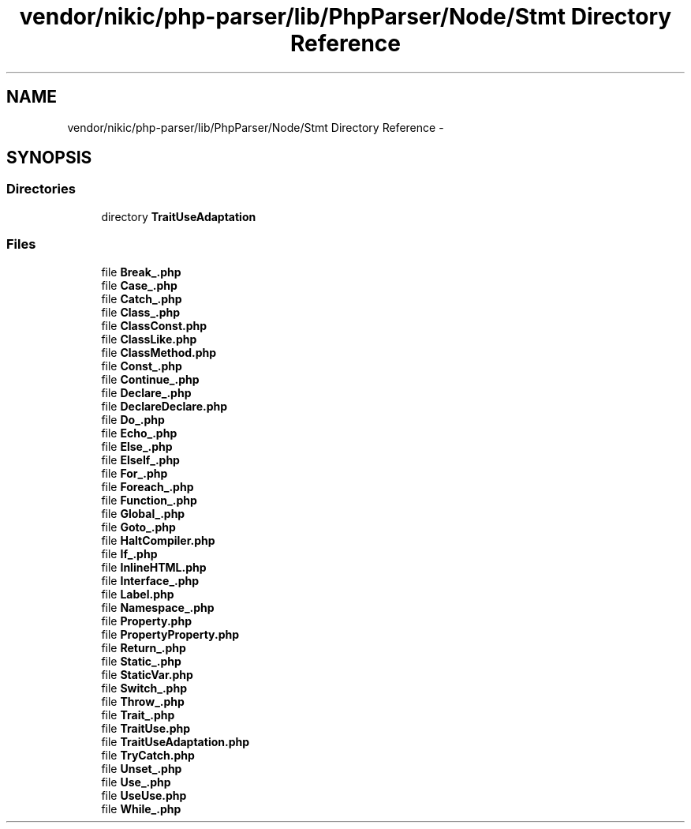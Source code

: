 .TH "vendor/nikic/php-parser/lib/PhpParser/Node/Stmt Directory Reference" 3 "Tue Apr 14 2015" "Version 1.0" "VirtualSCADA" \" -*- nroff -*-
.ad l
.nh
.SH NAME
vendor/nikic/php-parser/lib/PhpParser/Node/Stmt Directory Reference \- 
.SH SYNOPSIS
.br
.PP
.SS "Directories"

.in +1c
.ti -1c
.RI "directory \fBTraitUseAdaptation\fP"
.br
.in -1c
.SS "Files"

.in +1c
.ti -1c
.RI "file \fBBreak_\&.php\fP"
.br
.ti -1c
.RI "file \fBCase_\&.php\fP"
.br
.ti -1c
.RI "file \fBCatch_\&.php\fP"
.br
.ti -1c
.RI "file \fBClass_\&.php\fP"
.br
.ti -1c
.RI "file \fBClassConst\&.php\fP"
.br
.ti -1c
.RI "file \fBClassLike\&.php\fP"
.br
.ti -1c
.RI "file \fBClassMethod\&.php\fP"
.br
.ti -1c
.RI "file \fBConst_\&.php\fP"
.br
.ti -1c
.RI "file \fBContinue_\&.php\fP"
.br
.ti -1c
.RI "file \fBDeclare_\&.php\fP"
.br
.ti -1c
.RI "file \fBDeclareDeclare\&.php\fP"
.br
.ti -1c
.RI "file \fBDo_\&.php\fP"
.br
.ti -1c
.RI "file \fBEcho_\&.php\fP"
.br
.ti -1c
.RI "file \fBElse_\&.php\fP"
.br
.ti -1c
.RI "file \fBElseIf_\&.php\fP"
.br
.ti -1c
.RI "file \fBFor_\&.php\fP"
.br
.ti -1c
.RI "file \fBForeach_\&.php\fP"
.br
.ti -1c
.RI "file \fBFunction_\&.php\fP"
.br
.ti -1c
.RI "file \fBGlobal_\&.php\fP"
.br
.ti -1c
.RI "file \fBGoto_\&.php\fP"
.br
.ti -1c
.RI "file \fBHaltCompiler\&.php\fP"
.br
.ti -1c
.RI "file \fBIf_\&.php\fP"
.br
.ti -1c
.RI "file \fBInlineHTML\&.php\fP"
.br
.ti -1c
.RI "file \fBInterface_\&.php\fP"
.br
.ti -1c
.RI "file \fBLabel\&.php\fP"
.br
.ti -1c
.RI "file \fBNamespace_\&.php\fP"
.br
.ti -1c
.RI "file \fBProperty\&.php\fP"
.br
.ti -1c
.RI "file \fBPropertyProperty\&.php\fP"
.br
.ti -1c
.RI "file \fBReturn_\&.php\fP"
.br
.ti -1c
.RI "file \fBStatic_\&.php\fP"
.br
.ti -1c
.RI "file \fBStaticVar\&.php\fP"
.br
.ti -1c
.RI "file \fBSwitch_\&.php\fP"
.br
.ti -1c
.RI "file \fBThrow_\&.php\fP"
.br
.ti -1c
.RI "file \fBTrait_\&.php\fP"
.br
.ti -1c
.RI "file \fBTraitUse\&.php\fP"
.br
.ti -1c
.RI "file \fBTraitUseAdaptation\&.php\fP"
.br
.ti -1c
.RI "file \fBTryCatch\&.php\fP"
.br
.ti -1c
.RI "file \fBUnset_\&.php\fP"
.br
.ti -1c
.RI "file \fBUse_\&.php\fP"
.br
.ti -1c
.RI "file \fBUseUse\&.php\fP"
.br
.ti -1c
.RI "file \fBWhile_\&.php\fP"
.br
.in -1c
